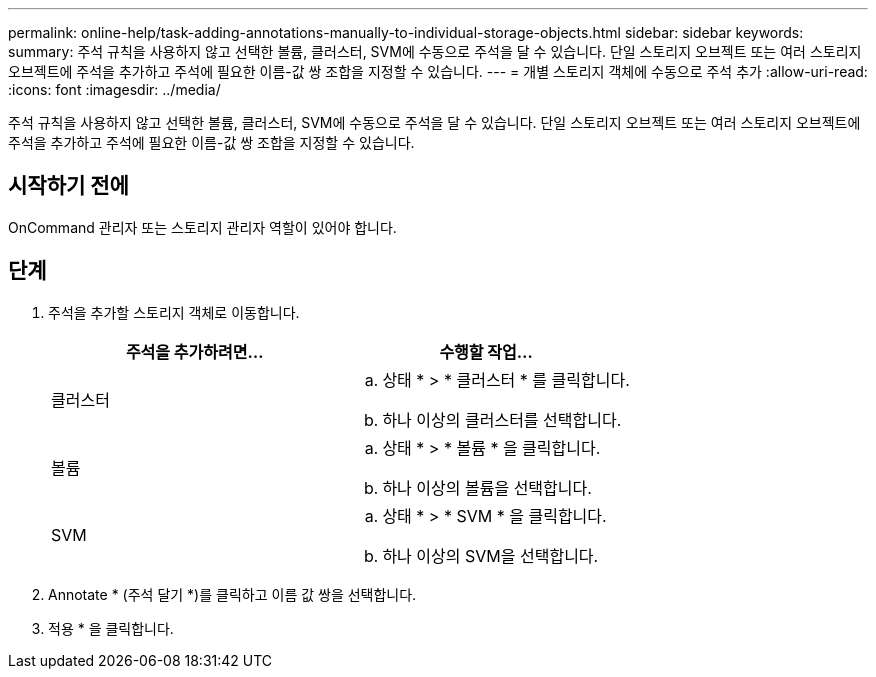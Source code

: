 ---
permalink: online-help/task-adding-annotations-manually-to-individual-storage-objects.html 
sidebar: sidebar 
keywords:  
summary: 주석 규칙을 사용하지 않고 선택한 볼륨, 클러스터, SVM에 수동으로 주석을 달 수 있습니다. 단일 스토리지 오브젝트 또는 여러 스토리지 오브젝트에 주석을 추가하고 주석에 필요한 이름-값 쌍 조합을 지정할 수 있습니다. 
---
= 개별 스토리지 객체에 수동으로 주석 추가
:allow-uri-read: 
:icons: font
:imagesdir: ../media/


[role="lead"]
주석 규칙을 사용하지 않고 선택한 볼륨, 클러스터, SVM에 수동으로 주석을 달 수 있습니다. 단일 스토리지 오브젝트 또는 여러 스토리지 오브젝트에 주석을 추가하고 주석에 필요한 이름-값 쌍 조합을 지정할 수 있습니다.



== 시작하기 전에

OnCommand 관리자 또는 스토리지 관리자 역할이 있어야 합니다.



== 단계

. 주석을 추가할 스토리지 객체로 이동합니다.
+
|===
| 주석을 추가하려면... | 수행할 작업... 


 a| 
클러스터
 a| 
.. 상태 * > * 클러스터 * 를 클릭합니다.
.. 하나 이상의 클러스터를 선택합니다.




 a| 
볼륨
 a| 
.. 상태 * > * 볼륨 * 을 클릭합니다.
.. 하나 이상의 볼륨을 선택합니다.




 a| 
SVM
 a| 
.. 상태 * > * SVM * 을 클릭합니다.
.. 하나 이상의 SVM을 선택합니다.


|===
. Annotate * (주석 달기 *)를 클릭하고 이름 값 쌍을 선택합니다.
. 적용 * 을 클릭합니다.

